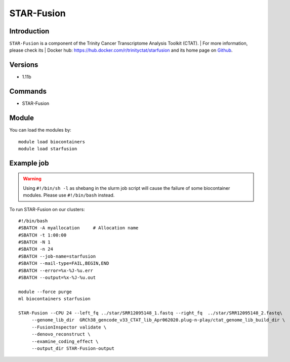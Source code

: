 .. _backbone-label:

STAR-Fusion
==============================

Introduction
~~~~~~~~
``STAR-Fusion`` is a component of the Trinity Cancer Transcriptome Analysis Toolkit (CTAT). 
| For more information, please check its | Docker hub: https://hub.docker.com/r/trinityctat/starfusion and its home page on `Github`_.

Versions
~~~~~~~~
- 1.11b

Commands
~~~~~~~
- STAR-Fusion

Module
~~~~~~~~
You can load the modules by::
    
    module load biocontainers
    module load starfusion

Example job
~~~~~
.. warning::
    Using ``#!/bin/sh -l`` as shebang in the slurm job script will cause the failure of some biocontainer modules. Please use ``#!/bin/bash`` instead.

To run STAR-Fusion on our clusters::

    #!/bin/bash
    #SBATCH -A myallocation     # Allocation name 
    #SBATCH -t 1:00:00
    #SBATCH -N 1
    #SBATCH -n 24
    #SBATCH --job-name=starfusion
    #SBATCH --mail-type=FAIL,BEGIN,END
    #SBATCH --error=%x-%J-%u.err
    #SBATCH --output=%x-%J-%u.out

    module --force purge
    ml biocontainers starfusion

    STAR-Fusion --CPU 24 --left_fq ../star/SRR12095148_1.fastq --right_fq  ../star/SRR12095148_2.fastq\
         --genome_lib_dir  GRCh38_gencode_v33_CTAT_lib_Apr062020.plug-n-play/ctat_genome_lib_build_dir \
         --FusionInspector validate \
         --denovo_reconstruct \
         --examine_coding_effect \
         --output_dir STAR-Fusion-output
.. _Github: https://github.com/STAR-Fusion/STAR-Fusion/wiki
